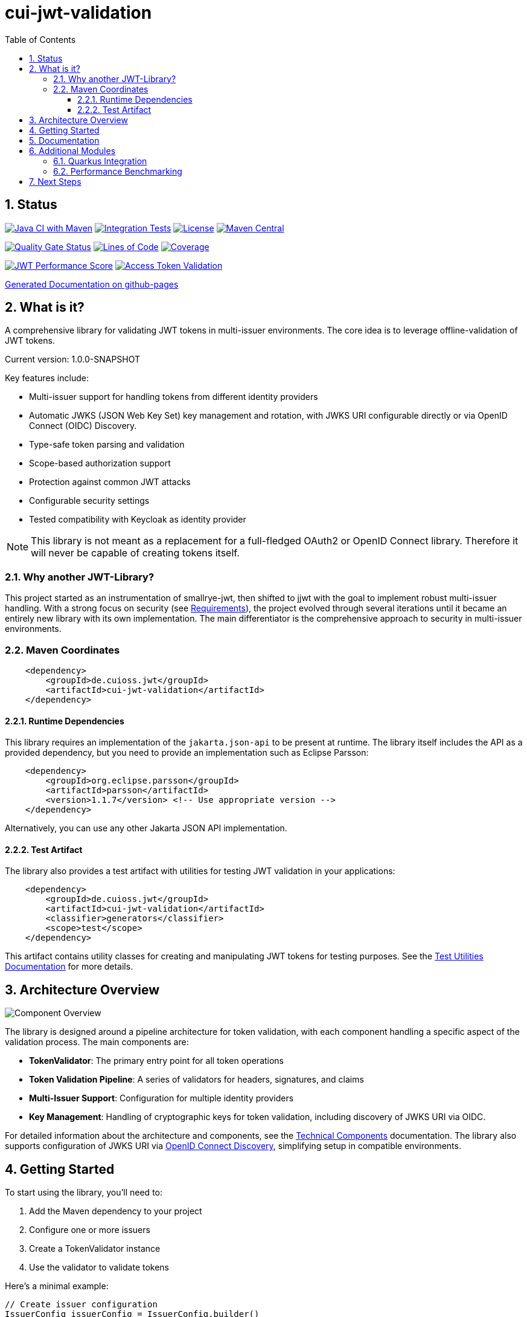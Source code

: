 = cui-jwt-validation
:toc:
:toclevels: 3
:toc-title: Table of Contents
:sectnums:

== Status

image:https://github.com/cuioss/cui-jwt/actions/workflows/maven.yml/badge.svg[Java CI with Maven,link=https://github.com/cuioss/cui-jwt/actions/workflows/maven.yml]
image:https://github.com/cuioss/cui-jwt/actions/workflows/integration-tests.yml/badge.svg[Integration Tests,link=https://github.com/cuioss/cui-jwt/actions/workflows/integration-tests.yml]
image:http://img.shields.io/:license-apache-blue.svg[License,link=http://www.apache.org/licenses/LICENSE-2.0.html]
image:https://img.shields.io/maven-central/v/de.cuioss.jwt/cui-jwt-parent.svg?label=Maven%20Central["Maven Central", link="https://central.sonatype.com/artifact/de.cuioss.jwt/cui-jwt-parent"]

image:https://sonarcloud.io/api/project_badges/measure?project=cuioss_cui-jwt-validation&metric=alert_status[Quality Gate Status,link=https://sonarcloud.io/summary/new_code?id=cuioss_cui-jwt-validation]
image:https://sonarcloud.io/api/project_badges/measure?project=cuioss_cui-jwt-validation&metric=ncloc[Lines of Code,link=https://sonarcloud.io/summary/new_code?id=cuioss_cui-jwt-validation]
image:https://sonarcloud.io/api/project_badges/measure?project=cuioss_cui-jwt-validation&metric=coverage[Coverage,link=https://sonarcloud.io/summary/new_code?id=cuioss_cui-jwt-validation]

image:https://img.shields.io/endpoint?url=https://cuioss.github.io/cui-jwt/benchmarks/badges/performance-badge.json[JWT Performance Score,link=https://cuioss.github.io/cui-jwt/benchmarks/]
image:https://img.shields.io/endpoint?url=https://cuioss.github.io/cui-jwt/benchmarks/validator-badge.json[Access Token Validation,link=https://cuioss.github.io/cui-jwt/benchmarks/]

https://cuioss.github.io/cui-jwt/about.html[Generated Documentation on github-pages]

== What is it?

A comprehensive library for validating JWT tokens in multi-issuer environments.
The core idea is to leverage offline-validation of JWT tokens.

Current version: 1.0.0-SNAPSHOT

Key features include:

* Multi-issuer support for handling tokens from different identity providers
* Automatic JWKS (JSON Web Key Set) key management and rotation, with JWKS URI configurable directly or via OpenID Connect (OIDC) Discovery.
* Type-safe token parsing and validation
* Scope-based authorization support
* Protection against common JWT attacks
* Configurable security settings
* Tested compatibility with Keycloak as identity provider

[NOTE]
====
This library is not meant as a replacement for a full-fledged OAuth2 or OpenID Connect library.
Therefore it will never be capable of creating tokens itself.
====

=== Why another JWT-Library?

This project started as an instrumentation of smallrye-jwt, then shifted to jjwt with the goal to implement robust multi-issuer handling. With a strong focus on security (see link:doc/Requirements.adoc[Requirements]), the project evolved through several iterations until it became an entirely new library with its own implementation. The main differentiator is the comprehensive approach to security in multi-issuer environments.

=== Maven Coordinates

[source,xml]
----
    <dependency>
        <groupId>de.cuioss.jwt</groupId>
        <artifactId>cui-jwt-validation</artifactId>
    </dependency>
----

==== Runtime Dependencies

This library requires an implementation of the `jakarta.json-api` to be present at runtime.
The library itself includes the API as a provided dependency, but you need to provide an implementation such as Eclipse Parsson:

[source,xml]
----
    <dependency>
        <groupId>org.eclipse.parsson</groupId>
        <artifactId>parsson</artifactId>
        <version>1.1.7</version> <!-- Use appropriate version -->
    </dependency>
----

Alternatively, you can use any other Jakarta JSON API implementation.

==== Test Artifact

The library also provides a test artifact with utilities for testing JWT validation in your applications:

[source,xml]
----
    <dependency>
        <groupId>de.cuioss.jwt</groupId>
        <artifactId>cui-jwt-validation</artifactId>
        <classifier>generators</classifier>
        <scope>test</scope>
    </dependency>
----

This artifact contains utility classes for creating and manipulating JWT tokens for testing purposes.
See the link:cui-jwt-validation/UnitTesting.adoc[Test Utilities Documentation] for more details.

== Architecture Overview

image::doc/plantuml/component-overview.png[Component Overview]

The library is designed around a pipeline architecture for token validation, with each component handling a specific aspect of the validation process. The main components are:

* *TokenValidator*: The primary entry point for all token operations
* *Token Validation Pipeline*: A series of validators for headers, signatures, and claims
* *Multi-Issuer Support*: Configuration for multiple identity providers
* *Key Management*: Handling of cryptographic keys for token validation, including discovery of JWKS URI via OIDC.

For detailed information about the architecture and components, see the link:doc/specification/technical-components.adoc[Technical Components] documentation.
The library also supports configuration of JWKS URI via link:doc/specification/well-known.adoc[OpenID Connect Discovery], simplifying setup in compatible environments.

== Getting Started

To start using the library, you'll need to:

1. Add the Maven dependency to your project
2. Configure one or more issuers
3. Create a TokenValidator instance
4. Use the validator to validate tokens

Here's a minimal example:

[source,java]
----
// Create issuer configuration
IssuerConfig issuerConfig = IssuerConfig.builder()
        .issuer("https://your-issuer.com")
        .httpJwksLoaderConfig(httpJwksLoaderConfig)
        .build();

// Create validator
TokenValidator validator = new TokenValidator(issuerConfig);

// Validate token
// This will throw TokenValidationException if validation fails
AccessTokenContent accessToken = validator.createAccessToken(tokenString);

// For configuration using OIDC Discovery, see the Usage Guide.
----

For more detailed examples and best practices, see the link:cui-jwt-validation/README.adoc[Usage Guide].

== Documentation

The project includes comprehensive documentation to help you get started and understand the library's capabilities:

* link:cui-jwt-validation/README.adoc[Usage Guide] - How to use the library with code examples
* link:doc/Requirements.adoc[Requirements] - Functional and non-functional requirements
* link:doc/specification/technical-components.adoc[Technical Components] - Detailed component specifications
* link:doc/specification/well-known.adoc[OIDC Discovery Support] - Specification for OIDC .well-known endpoint interaction
* link:doc/security/security-specifications.adoc[Security Specifications] - Security standards and requirements
* link:doc/security/Threat-Model.adoc[Threat Model] - Security analysis and mitigations
* link:doc/LogMessages.adoc[Log Messages] - Logging and troubleshooting
* link:doc/Build.adoc[Building and Development] - Information for contributors
* link:cui-jwt-validation/UnitTesting.adoc[Test Utilities] - Documentation for the test artifact and utilities

== Additional Modules

The project includes several additional modules that extend the core JWT validation functionality:

=== Quarkus Integration

The link:cui-jwt-quarkus-parent/README.adoc[Quarkus Extension] provides seamless integration of the JWT validation library into Quarkus applications. It includes:

* CDI producers for easy dependency injection
* Configuration support via Quarkus properties
* Metrics integration with Micrometer for monitoring JWT validation events
* Health checks for validation components
* Native image support for GraalVM compilation

[source,xml]
----
<dependency>
    <groupId>de.cuioss.jwt</groupId>
    <artifactId>cui-jwt-quarkus</artifactId>
</dependency>
----

=== Performance Benchmarking

The link:cui-jwt-benchmarking/README.adoc[Benchmarking Module] provides comprehensive performance measurements using JMH (Java Microbenchmark Harness). It measures:

* Token validation performance across different scenarios
* JWKS key retrieval and caching performance
* Multi-issuer validation performance
* Concurrent validation capabilities
* Error handling performance impact

Benchmark results are automatically published to GitHub Pages and can be used to track performance regressions over time.

== Next Steps

* Read the link:cui-jwt-validation/README.adoc[Usage Guide] for detailed examples
* Review the link:doc/Requirements.adoc[Requirements] to understand the library's capabilities
* Explore the link:doc/specification/technical-components.adoc[Technical Components] for implementation details
